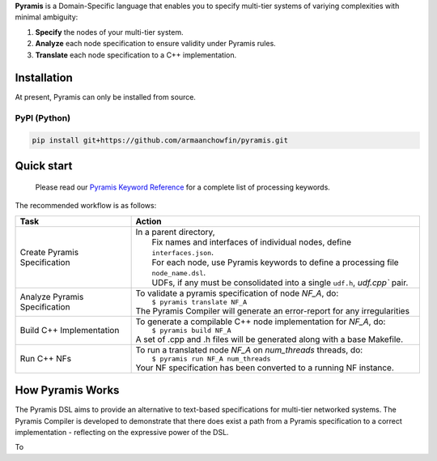 **Pyramis** is a Domain-Specific language that enables you to specify multi-tier systems of variying complexities with minimal ambiguity:

#. **Specify** the nodes of your multi-tier system.
#. **Analyze** each node specification to ensure validity under Pyramis rules.
#. **Translate** each node specification to a C++ implementation.

Installation
============
At present, Pyramis can only be installed from source.

PyPI (Python)
-------------
.. code-block:: bash

   pip install git+https://github.com/armaanchowfin/pyramis.git

Quick start
===========

   Please read our `Pyramis Keyword Reference <docs/pyramis-keywords.rst>`_ for a complete list of processing keywords.

The recommended workflow is as follows:

+-----------------------------------------------+-----------------------------------------------------------------------------------------------------+
| Task                                          | Action                                                                                              |
+===============================================+=====================================================================================================+
| Create Pyramis Specification                  || In a parent directory,                                                                             |                     
|                                               ||  Fix names and interfaces of individual nodes, define ``interfaces.json``.                         |
|                                               ||  For each node, use Pyramis keywords to define a processing file ``node_name.dsl``.                |         
|                                               ||  UDFs, if any must be consolidated into a single ``udf.h``, `udf.cpp`` pair.                       |
+-----------------------------------------------+-----------------------------------------------------------------------------------------------------+
| Analyze Pyramis Specification                 || To validate a pyramis specification of node *NF_A*, do:                                            |
|                                               ||  ``$ pyramis translate NF_A``                                                                      |
|                                               || The Pyramis Compiler will generate an error-report for any irregularities                          |
+-----------------------------------------------+-----------------------------------------------------------------------------------------------------+
| Build C++ Implementation                      || To generate a compilable C++ node implementation for *NF_A*, do:                                   |
|                                               ||  ``$ pyramis build NF_A``                                                                          |
|                                               || A set of .cpp and .h files will be generated along with a base Makefile.                           |
+-----------------------------------------------+-----------------------------------------------------------------------------------------------------+
| Run C++ NFs                                   || To run a translated node *NF_A* on *num_threads* threads, do:                                      |
|                                               ||  ``$ pyramis run NF_A num_threads``                                                                |
|                                               || Your NF specification has been converted to a running NF instance.                                 |
+-----------------------------------------------+-----------------------------------------------------------------------------------------------------+

How Pyramis Works
=================

The Pyramis DSL aims to provide an alternative to text-based specifications for multi-tier networked systems. 
The Pyramis Compiler is developed to demonstrate that there does exist a path from a Pyramis specification to a correct implementation - reflecting on the 
expressive power of the DSL.

To 



